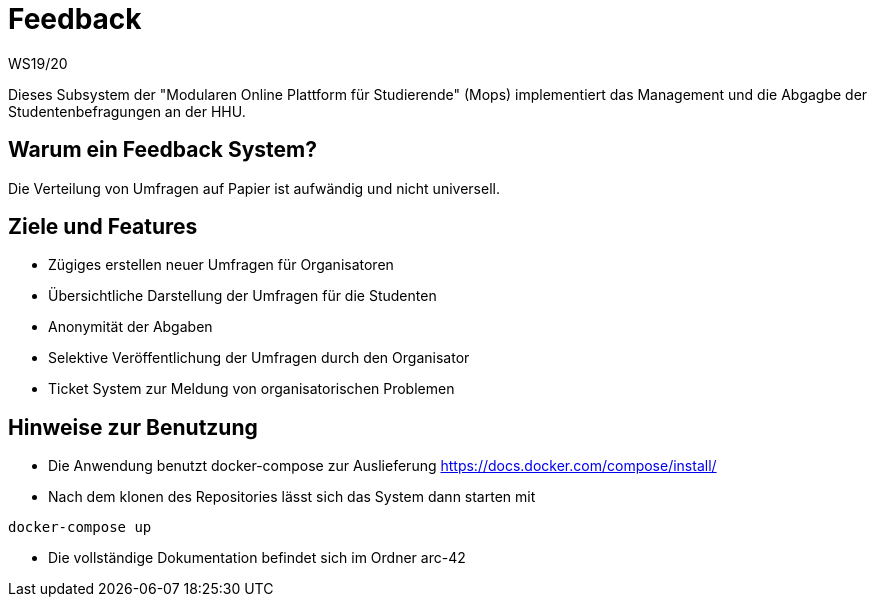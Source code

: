 = Feedback
WS19/20
:icons: font
:icon-set: octicon
:source-highlighter: rouge
ifdef::env-github[]
:tip-caption: :bulb:
:note-caption: :information_source:
:important-caption: :heavy_exclamation_mark:
:caution-caption: :fire:
:warning-caption: :warning:
endif::[]

Dieses Subsystem der "Modularen Online Plattform für Studierende" (Mops) implementiert das Management und die Abgagbe der Studentenbefragungen an der HHU.

== Warum ein Feedback System?

Die Verteilung von Umfragen auf Papier ist aufwändig und nicht universell.

== Ziele und Features

- Zügiges erstellen neuer Umfragen für Organisatoren
- Übersichtliche Darstellung der Umfragen für die Studenten
- Anonymität der Abgaben
- Selektive Veröffentlichung der Umfragen durch den Organisator
- Ticket System zur Meldung von organisatorischen Problemen

== Hinweise zur Benutzung

- Die Anwendung benutzt docker-compose zur Auslieferung https://docs.docker.com/compose/install/
- Nach dem klonen des Repositories lässt sich das System dann starten mit

[source,bash]
--
docker-compose up
--

- Die vollständige Dokumentation befindet sich im Ordner arc-42

